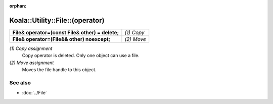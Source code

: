 :orphan:

Koala::Utility::File::(operator)
================================

.. csv-table::
	
	"**File& operator=(const File& other) = delete;**", "*(1) Copy*"
	"**File& operator=(File&& other) noexcept;**", "*(2) Move*"

*(1) Copy assignment*
	Copy operator is deleted. Only one object can use a file.

*(2) Move assignment*
	Moves the file handle to this object.

See also
--------

- :doc:`../File`
